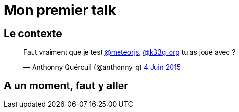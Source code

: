 = Mon premier talk
:published_at: 2015-06-24
:hp-tags: JUG, Talk, REX


== Le contexte
++++
<blockquote class="twitter-tweet" lang="fr"><p lang="fr" dir="ltr">Faut vraiment que je test <a href="https://twitter.com/meteorjs">@meteorjs</a>, <a href="https://twitter.com/k33g_org">@k33g_org</a> tu as joué avec ?</p>&mdash; Anthonny Quérouil (@anthonny_q) <a href="https://twitter.com/anthonny_q/status/606423729250254848">4 Juin 2015</a></blockquote>
<script async src="//platform.twitter.com/widgets.js" charset="utf-8"></script>
++++

== A un moment, faut y aller